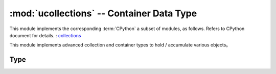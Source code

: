:mod:`ucollections` -- Container Data Type
=====================================================

.. module:: ucollections
   :synopsis: Container Data Type

This module implements the corresponding :term:`CPython` a subset of modules, as follows. Refers to CPython document for details. : `collections <https://docs.python.org/3.5/library/collections.html#module-collections>`_

This module implements advanced collection and container types to hold / accumulate various objects。

Type
-------

.. function:: deque(iterable, maxlen[, flags])

    Deques（Dual terminal queue）is a list type container, Support 0 (1) append and pop-up from either side of the dual end queue. Create a new deques with the following parameters：

    * iterable must be an empty tuple and the newly created deque must be empty. 
    * Maxlen must be specified and double ended queues limited to this maximum length. Once the two terminal queue is full, any new items added will discard as the other party's items.
    When adding item, the optional flag can be 1 to check for overflows.

    In addition to supporting ``bool`` and ``len`` deque object also has the following methods：

     .. method:: deque.append(x)

    Add x to the right of deque. If overflow checking is enabled and there is no space left, an index error is raised.

     .. method:: deque.popleft()

     Remove and return an item from the left side of deque. If no entry appears, an index error will be caused.


.. function:: namedtuple(name, fields)

    THis is factory function, Used to create a new namedtuple type with a specific name and a set of fields.
    A namedtuple is a subclass of a tuple, which allows access to its fields not only through numeric indexes, but also using the attribute access syntax of the symbolic field name.
    A field is a string sequence of specified field names. For compatibility with CPython, it can also be a string called a space delimited field (but less efficient).
    Example::

        from ucollections import namedtuple

        MyTuple = namedtuple("MyTuple", ("id", "name"))
        t1 = MyTuple(1, "foo")
        t2 = MyTuple(2, "bar")  
        print(t1.name)
        assert t2.name == t2[1]

.. function:: OrderedDict(...)

    ``dict`` type subclass，It memorizes and preserves the order in which keys are added. When traversing an ordered dictionary, keys / items return in the order they were added::

        from ucollections import OrderedDict

        # To make benefit of ordered keys, OrderedDict should be initialized
        # from sequence of (key, value) pairs.
        d = OrderedDict([("z", 1), ("a", 2)])
        # More items can be added as usual
        d["w"] = 5
        d["b"] = 3
        for k, v in d.items():
            print(k, v)

    Output::

        z 1
        a 2
        w 5
        b 3
